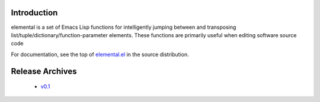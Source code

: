 ==============
 Introduction
==============

elemental is a set of Emacs Lisp functions for intelligently jumping
between and transposing list/tuple/dictionary/function-parameter
elements. These functions are primarily useful when editing software
source code

For documentation, see the top of `elemental.el`_ in the source
distribution.

==================
 Release Archives
==================

 * `v0.1`_

.. _elemental.el: https://bitbucket.org/mjs0/elemental/raw/tip/elemental.el
.. _v0.1: https://bitbucket.org/mjs0/elemental/get/v0.1.zip
